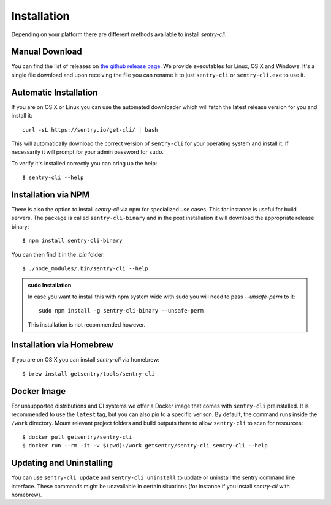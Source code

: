 Installation
============

Depending on your platform there are different methods available to
install `sentry-cli`.

Manual Download
---------------

You can find the list of releases on `the github release page
<https://github.com/getsentry/sentry-cli/releases/>`__.  We provide
executables for Linux, OS X and Windows.  It's a single file download and
upon receiving the file you can rename it to just ``sentry-cli`` or
``sentry-cli.exe`` to use it.

Automatic Installation
----------------------

If you are on OS X or Linux you can use the automated downloader which
will fetch the latest release version for you and install it::

    curl -sL https://sentry.io/get-cli/ | bash

This will automatically download the correct version of ``sentry-cli`` for
your operating system and install it.  If necessarily it will prompt for
your admin password for ``sudo``.

To verify it's installed correctly you can bring up the help::

    $ sentry-cli --help

Installation via NPM
--------------------

There is also the option to install `sentry-cli` via npm for specialized
use cases.  This for instance is useful for build servers.  The package is
called ``sentry-cli-binary`` and in the post installation it will download
the appropriate release binary::

    $ npm install sentry-cli-binary

You can then find it in the `.bin` folder::

    $ ./node_modules/.bin/sentry-cli --help

.. admonition:: sudo Installation

    In case you want to install this with npm system wide with sudo you
    will need to pass `--unsafe-perm` to it::

        sudo npm install -g sentry-cli-binary --unsafe-perm

    This installation is not recommended however.

Installation via Homebrew
-------------------------

If you are on OS X you can install `sentry-cli` via homebrew::

    $ brew install getsentry/tools/sentry-cli

Docker Image
------------

For unsupported distributions and CI systems we offer a Docker image that
comes with ``sentry-cli`` preinstalled.  It is recommended to use the
``latest`` tag, but you can also pin to a specific verison.  By default,
the command runs inside the ``/work`` directory. Mount relevant project
folders and build outputs there to allow ``sentry-cli`` to scan for resources::

    $ docker pull getsentry/sentry-cli
    $ docker run --rm -it -v $(pwd):/work getsentry/sentry-cli sentry-cli --help


Updating and Uninstalling
-------------------------

You can use ``sentry-cli update`` and ``sentry-cli uninstall`` to update
or uninstall the sentry command line interface.  These commands might be
unavailable in certain situations (for instance if you install `sentry-cli`
with homebrew).
